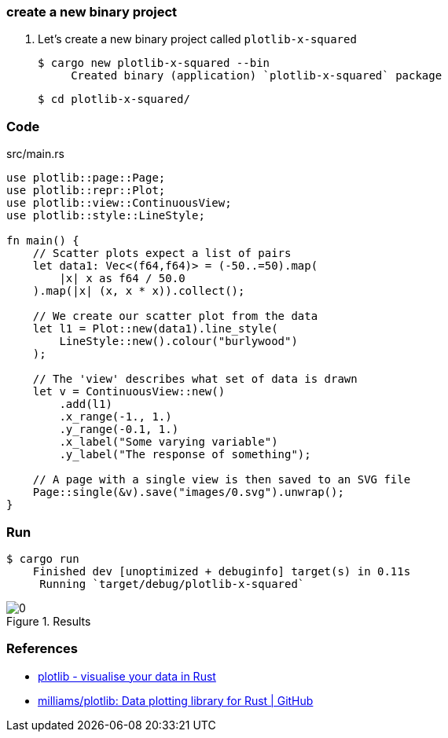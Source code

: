 === create a new binary project

. Let's create a new binary project called `plotlib-x-squared`
+
[source,console]
----
$ cargo new plotlib-x-squared --bin
     Created binary (application) `plotlib-x-squared` package
----
+
[source,console]
----
$ cd plotlib-x-squared/
----

=== Code

[source,rust]
.src/main.rs
----
use plotlib::page::Page;
use plotlib::repr::Plot;
use plotlib::view::ContinuousView;
use plotlib::style::LineStyle;

fn main() {
    // Scatter plots expect a list of pairs
    let data1: Vec<(f64,f64)> = (-50..=50).map(
        |x| x as f64 / 50.0
    ).map(|x| (x, x * x)).collect();

    // We create our scatter plot from the data
    let l1 = Plot::new(data1).line_style(
        LineStyle::new().colour("burlywood")
    );

    // The 'view' describes what set of data is drawn
    let v = ContinuousView::new()
        .add(l1)
        .x_range(-1., 1.)
        .y_range(-0.1, 1.)
        .x_label("Some varying variable")
        .y_label("The response of something");

    // A page with a single view is then saved to an SVG file
    Page::single(&v).save("images/0.svg").unwrap();
}
----

=== Run

[source,console]
----
$ cargo run
    Finished dev [unoptimized + debuginfo] target(s) in 0.11s
     Running `target/debug/plotlib-x-squared`
----

.Results
image::images/0.svg[]

=== References

* https://plotlib.org/[plotlib - visualise your data in Rust^]
* https://github.com/milliams/plotlib[milliams/plotlib: Data plotting library for Rust | GitHub^]
